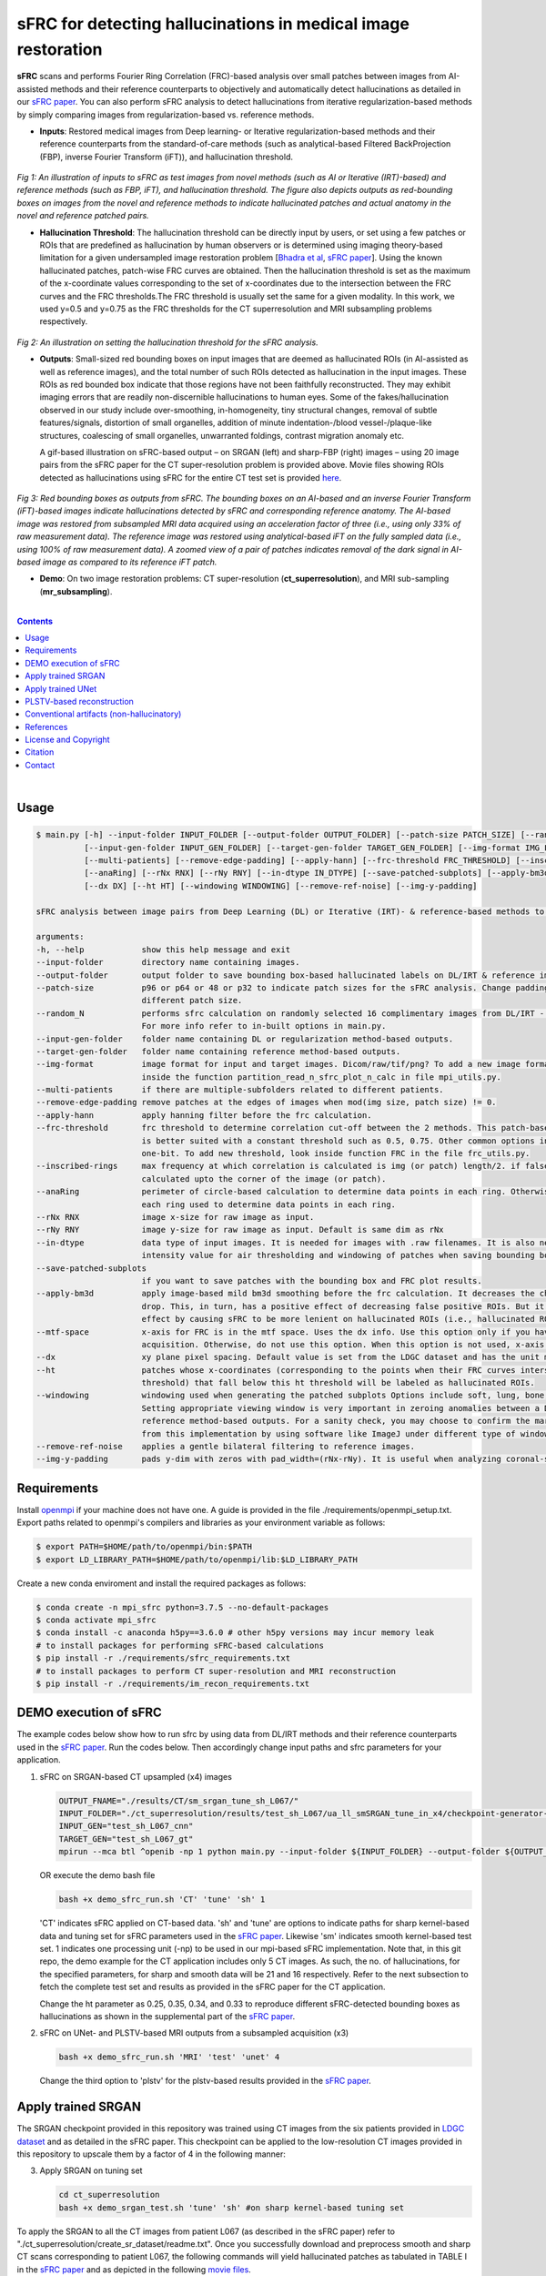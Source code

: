 sFRC for detecting hallucinations in medical image restoration 
========================================================================================================================
**sFRC** scans and performs Fourier Ring Correlation (FRC)-based analysis over small patches between images from AI-assisted methods and their reference counterparts to objectively and automatically detect hallucinations as detailed in our 
`sFRC paper <https://doi.org/10.36227/techrxiv.171259560.02243347/v2>`_. You can also perform sFRC analysis to detect hallucinations from iterative regularization-based methods by simply comparing images from regularization-based vs. reference methods. 

.. raw:: html

    <p align="center"><img src="paper_plots/sFRC_1_20_smSRGAN_shtest.gif" alt="Logo" width="600"/></p>



- **Inputs**: Restored medical images from Deep learning- or Iterative regularization-based methods and their reference counterparts from the standard-of-care methods (such as analytical-based Filtered BackProjection (FBP), inverse Fourier Transform (iFT)), and hallucination threshold.

.. raw:: html
   
   <div align="center">

.. figure:: paper_plots/git_illustration1.png
   :alt: some image
   :width: 500px

*Fig 1: An illustration of inputs to sFRC as test images from novel methods (such as AI or Iterative (IRT)-based) and reference methods (such as FBP, iFT), and hallucination threshold. The figure also depicts outputs as red-bounding boxes on images from the novel and reference methods to indicate hallucinated patches and actual anatomy in the novel and reference patched pairs.* 

.. raw:: html

   </div>

- **Hallucination Threshold**: The hallucination threshold can be directly input by users, or set using a few patches or ROIs that are predefined as hallucination by human observers or is determined using imaging theory-based limitation for a given undersampled image restoration problem [`Bhadra et al <https://www.ncbi.nlm.nih.gov/pmc/articles/PMC8673588/>`_, `sFRC paper <https://doi.org/10.36227/techrxiv.171259560.02243347/v2>`_]. Using the known hallucinated patches, patch-wise FRC curves are obtained. Then the hallucination threshold is set as the maximum of the x-coordinate values corresponding to the set of x-coordinates due to the intersection between the FRC curves and the FRC thresholds.The FRC threshold is usually set the same for a given modality. In this work, we used y=0.5 and y=0.75 as the FRC thresholds for the CT superresolution and MRI subsampling problems respectively.  

.. raw:: html
   
   <div align="center">

.. figure:: paper_plots/git_illustration2.png
   :alt: some image
   :width: 500px

*Fig 2: An illustration on setting the hallucination threshold for the sFRC analysis.*

.. raw:: html

   </div>

- **Outputs**: Small-sized red bounding boxes on input images that are deemed as hallucinated ROIs (in AI-assisted as well as reference images), and the total number of such ROIs detected as hallucination in the input images.
  These ROIs as red bounded box indicate that those regions have not been faithfully reconstructed. They may exhibit imaging errors that are readily non-discernible hallucinations to human eyes. Some of the 
  fakes/hallucination observed in our study include over-smoothing, in-homogeneity, tiny structural changes, removal of subtle features/signals, distortion of small organelles, addition of minute 
  indentation-/blood vessel-/plaque-like structures, coalescing of small organelles, unwarranted foldings, contrast migration anomaly etc. 
  
  A gif-based illustration on sFRC-based output – on SRGAN (left) and sharp-FBP (right) images  – using 20 image pairs from the sFRC paper for the CT super-resolution problem is provided above. 
  Movie files showing ROIs detected as hallucinations using sFRC for the entire CT test set is provided `here <https://fdahhs.ent.box.com/s/vvfcbqxd66a2x09yld1tyk2weqs72i7s>`_.

.. raw:: html
   
   <div align="center">

.. figure:: paper_plots/git_illustration3.png
   :width: 700

*Fig 3:  Red bounding boxes as outputs from sFRC. The bounding boxes on an AI-based and an inverse Fourier Transform (iFT)-based images indicate hallucinations detected by sFRC and corresponding reference anatomy. The AI-based image was restored from subsampled MRI data acquired using an acceleration factor of three (i.e., using only 33% of raw measurement data). The reference image was restored using analytical-based iFT on the fully sampled data (i.e., using 100% of raw measurement data). A zoomed view of a pair of patches indicates removal of the dark signal in AI-based image as compared to its reference iFT patch.*

.. raw:: html

   </div>

- **Demo**: On two image restoration problems: CT super-resolution (**ct_superresolution**), and MRI sub-sampling (**mr_subsampling**).

|
.. contents::

|

Usage
-----

.. code-block::

    $ main.py [-h] --input-folder INPUT_FOLDER [--output-folder OUTPUT_FOLDER] [--patch-size PATCH_SIZE] [--random_N]
              [--input-gen-folder INPUT_GEN_FOLDER] [--target-gen-folder TARGET_GEN_FOLDER] [--img-format IMG_FORMAT] 
              [--multi-patients] [--remove-edge-padding] [--apply-hann] [--frc-threshold FRC_THRESHOLD] [--inscribed-rings] 
              [--anaRing] [--rNx RNX] [--rNy RNY] [--in-dtype IN_DTYPE] [--save-patched-subplots] [--apply-bm3d] [--mtf-space]
              [--dx DX] [--ht HT] [--windowing WINDOWING] [--remove-ref-noise] [--img-y-padding]

    sFRC analysis between image pairs from Deep Learning (DL) or Iterative (IRT)- & reference-based methods to detect hallucinations
    
    arguments:
    -h, --help            show this help message and exit
    --input-folder        directory name containing images.
    --output-folder       output folder to save bounding box-based hallucinated labels on DL/IRT & reference image pairs, and sFRC plots.
    --patch-size          p96 or p64 or 48 or p32 to indicate patch sizes for the sFRC analysis. Change padding option in main.py for a
                          different patch size.
    --random_N            performs sfrc calculation on randomly selected 16 complimentary images from DL/IRT - Reference folders.
                          For more info refer to in-built options in main.py.
    --input-gen-folder    folder name containing DL or regularization method-based outputs.
    --target-gen-folder   folder name containing reference method-based outputs.
    --img-format          image format for input and target images. Dicom/raw/tif/png? To add a new image format read function look 
                          inside the function partition_read_n_sfrc_plot_n_calc in file mpi_utils.py.
    --multi-patients      if there are multiple-subfolders related to different patients.
    --remove-edge-padding remove patches at the edges of images when mod(img size, patch size) != 0.
    --apply-hann          apply hanning filter before the frc calculation.
    --frc-threshold       frc threshold to determine correlation cut-off between the 2 methods. This patch-based FRC analysis
                          is better suited with a constant threshold such as 0.5, 0.75. Other common options include half-bit, all,
                          one-bit. To add new threshold, look inside function FRC in the file frc_utils.py.
    --inscribed-rings     max frequency at which correlation is calculated is img (or patch) length/2. if false, then frc will be
                          calculated upto the corner of the image (or patch).
    --anaRing             perimeter of circle-based calculation to determine data points in each ring. Otherwise, no. of pixels in
                          each ring used to determine data points in each ring.
    --rNx RNX             image x-size for raw image as input.
    --rNy RNY             image y-size for raw image as input. Default is same dim as rNx
    --in-dtype            data type of input images. It is needed for images with .raw filenames. It is also needed to set the maximum 
                          intensity value for air thresholding and windowing of patches when saving bounding box-based outputs.
    --save-patched-subplots
                          if you want to save patches with the bounding box and FRC plot results.
    --apply-bm3d          apply image-based mild bm3d smoothing before the frc calculation. It decreases the chance of quick FRC
                          drop. This, in turn, has a positive effect of decreasing false positive ROIs. But it may also have a negative 
                          effect by causing sFRC to be more lenient on hallucinated ROIs (i.e., hallucinated ROIs may bypass undetected).
    --mtf-space           x-axis for FRC is in the mtf space. Uses the dx info. Use this option only if you have info on dx for your
                          acquisition. Otherwise, do not use this option. When this option is not used, x-axis for FRC has unit pixel(^-1).
    --dx                  xy plane pixel spacing. Default value is set from the LDGC dataset and has the unit mm.
    --ht                  patches whose x-coordinates (corresponding to the points when their FRC curves intersect with the frc-
                          threshold) that fall below this ht threshold will be labeled as hallucinated ROIs.
    --windowing           windowing used when generating the patched subplots Options include soft, lung, bone, unity and none.
                          Setting appropriate viewing window is very important in zeroing anomalies between a DL method- and
                          reference method-based outputs. For a sanity check, you may choose to confirm the marked ROIs generated
                          from this implementation by using software like ImageJ under different type of windowing.
    --remove-ref-noise    applies a gentle bilateral filtering to reference images.
    --img-y-padding       pads y-dim with zeros with pad_width=(rNx-rNy). It is useful when analyzing coronal-slices.

Requirements
------------
Install `openmpi <https://www.open-mpi.org/>`_ if your machine does not have one. A guide is provided in the file
./requirements/openmpi_setup.txt. Export paths related to openmpi's compilers and libraries 
as your environment variable as follows:

.. code-block::
     
     $ export PATH=$HOME/path/to/openmpi/bin:$PATH
     $ export LD_LIBRARY_PATH=$HOME/path/to/openmpi/lib:$LD_LIBRARY_PATH
     
Create a new conda enviroment and install the required packages as follows:

.. code-block::
    
    $ conda create -n mpi_sfrc python=3.7.5 --no-default-packages
    $ conda activate mpi_sfrc
    $ conda install -c anaconda h5py==3.6.0 # other h5py versions may incur memory leak
    # to install packages for performing sFRC-based calculations
    $ pip install -r ./requirements/sfrc_requirements.txt
    # to install packages to perform CT super-resolution and MRI reconstruction
    $ pip install -r ./requirements/im_recon_requirements.txt 

DEMO execution of sFRC
----------------------------------------------------------
The example codes below show how to run sfrc by using data from DL/IRT methods and their reference counterparts used in the `sFRC paper <https://doi.org/10.36227/techrxiv.171259560.02243347/v2>`_. 
Run the codes below. Then accordingly change input paths and sfrc parameters for your application. 

1. sFRC on SRGAN-based CT upsampled (x4) images

   .. code-block::
      
      OUTPUT_FNAME="./results/CT/sm_srgan_tune_sh_L067/"
      INPUT_FOLDER="./ct_superresolution/results/test_sh_L067/ua_ll_smSRGAN_tune_in_x4/checkpoint-generator-20/"
      INPUT_GEN="test_sh_L067_cnn"
      TARGET_GEN="test_sh_L067_gt"
      mpirun --mca btl ^openib -np 1 python main.py --input-folder ${INPUT_FOLDER} --output-folder ${OUTPUT_FNAME} --patch-size 'p64'  --input-gen-folder ${INPUT_GEN} --target-gen-folder ${TARGET_GEN} --img-format 'raw' --frc-threshold '0.5' --in-dtype 'uint16' --anaRing --inscribed-rings --rNx 512 --apply-hann --mtf-space --ht 0.33 --windowing 'soft' --save-patched-subplots
   
   OR execute the demo bash file
   
   .. code-block:: 
      
      bash +x demo_sfrc_run.sh 'CT' 'tune' 'sh' 1

   'CT' indicates sFRC applied on CT-based data. 'sh' and 'tune' are options to indicate paths for sharp kernel-based data and 
   tuning set for sFRC parameters used in the `sFRC paper <https://doi.org/10.36227/techrxiv.171259560.02243347/v2>`_. Likewise 'sm' indicates smooth kernel-based test set. 
   1 indicates one processing unit (-np) to be used in our mpi-based sFRC implementation. 
   Note that, in this git repo, the demo example for the CT application includes only 5 CT images. 
   As such, the no. of hallucinations, for the specified parameters, for sharp and smooth data will be 21 
   and 16 respectively. Refer to the next subsection to fetch the complete test set and results as 
   provided in the sFRC paper for the CT application. 

   Change the ht parameter as 0.25, 0.35, 0.34, and 0.33 to reproduce different sFRC-detected bounding boxes as hallucinations as shown in the supplemental part of the `sFRC paper <https://doi.org/10.36227/techrxiv.171259560.02243347/v2>`_.

2. sFRC on UNet- and PLSTV-based MRI outputs from a subsampled acquisition (x3)

   .. code-block::
      
      bash +x demo_sfrc_run.sh 'MRI' 'test' 'unet' 4

   Change the third option to 'plstv' for the plstv-based results provided in the `sFRC paper <https://doi.org/10.36227/techrxiv.171259560.02243347/v2>`_. 

Apply trained SRGAN 
--------------------
The SRGAN checkpoint provided in this repository was trained using CT images from the six patients provided in 
`LDGC dataset <https://wiki.cancerimagingarchive.net/pages/viewpage.action?pageId=52758026>`_ and as detailed in the sFRC paper.
This checkpoint can be applied to the low-resolution CT images provided in this repository to upscale them by a factor of 4
in the following manner: 

3. Apply SRGAN on tuning set

   .. code-block:: 

      cd ct_superresolution
      bash +x demo_srgan_test.sh 'tune' 'sh' #on sharp kernel-based tuning set

To apply the SRGAN to all the CT images from patient L067 (as described in the sFRC paper) refer to "./ct_superresolution/create_sr_dataset/readme.txt".
Once you successfully download and preprocess smooth and sharp CT scans corresponding to patient L067, the following commands will 
yield hallucinated patches as tabulated in TABLE I in the `sFRC paper <https://doi.org/10.36227/techrxiv.171259560.02243347/v2>`_ and as depicted in the following 
`movie files <https://fdahhs.ent.box.com/s/vvfcbqxd66a2x09yld1tyk2weqs72i7s>`_.

4. Get the mid-frequency image components corresponding to each CT tuning image to manually mark the hallucinated ROIs as shown in the supplemental part of the `sFRC paper <https://doi.org/10.36227/techrxiv.171259560.02243347/v2>`_.

   .. code-block:: 

      python ct_superresolution/banded_plots_4r_sfrc_ct_tuning.py


5. Apply SRGAN on sFRC test set

   .. code-block:: 

      cd ct_superresolution
      bash +x demo_srgan_test.sh 'test' 'sh'
      bash +x demo_srgan_test.sh 'test' 'sm'

Then set the first command line input as 'test' to indicate tags related to the paths 
of CT images are test set for the sFRC analysis (as used in the `sFRC paper <https://doi.org/10.36227/techrxiv.171259560.02243347/v2>`_) when executing demo_sfrc_run.sh.

6. sFRC on SRGAN-based CT upsampled (x4) test images (sharp as well as smooth)

   .. code-block:: 

      cd ..
      bash +x demo_sfrc_run.sh 'CT' 'test' 'sh' 47 # on sharp test data with 47 set as no. of processors
      bash +x demo_sfrc_run.sh 'CT' 'test' 'sm' 47 #on smooth test data with 47 set as the no. of processors

Apply trained UNet 
-------------------
The trained Unet model and data provided in this repository (as well as used in the `sFRC paper <https://doi.org/10.36227/techrxiv.171259560.02243347/v2>`_) have been imported from the following github
repository: `hallucinations-tomo-recon <https://github.com/comp-imaging-sci/hallucinations-tomo-recon>`_. Also, 
`Pediatric epilepsy resection MRI dataset <https://kilthub.cmu.edu/articles/dataset/Pediatric_epilepsy_resection_MRI_dataset/9856205>`_ is 
the original source of the MRI data. 

7. Apply Unet on MRI test set

   .. code-block:: 
   
      cd mr_subsampling/unet
      bash +x run_unet_test.sh
      cd ..

PLSTV-based reconstruction 
-------------------------------
Follow the installation instructions provided in the `BART repository <https://mrirecon.github.io/bart/>`_.
Then edit the path to BART's python wrapper in line 20 in file "./mr_subsampling/plstv/bart_pls_tv.py".

8. Apply PLSTV on MRI test set

   .. code-block:: 

      cd plstv
      bash +x run_bart_pls_tv.sh

Conventional artifacts (non-hallucinatory) 
--------------------------------------------

9. Refer to the readme file inside the folder conventional_artifact to simulate the four different artifacts (missing wedge, distortion, blur, noise) discussed in the supplemental part of the `sFRC paper <https://doi.org/10.36227/techrxiv.171259560.02243347/v2>`_. Update folder conventional_artifact/data in accordance to the options you set when simulating artifacts or per your own experimental data. 

10. Below is the demo run of the sFRC on the conventional artifacts shown in the supplemental part of the `sFRC paper <https://doi.org/10.36227/techrxiv.171259560.02243347/v2>`_.

   .. code-block:: 

      bash +x demo_sfrc_on_artifacts.sh 'missing_wedge' 1

   Change the first option to 'blur' or 'noise' or 'distortion' for the sFRC result on the other forms of conventional artifacts.    

References 
----------
1. McCollough, Cynthia H., et al. "Low‐dose CT for the detection and classification of metastatic liver lesions: results of the 2016 low dose CT grand challenge." Medical physics 44.10 (2017): e339-e352.

2. Bhadra, Sayantan, et al. "On hallucinations in tomographic image reconstruction." IEEE transactions on medical imaging 40.11 (2021): 3249-3260.

3. Ledig, Christian, et al. "Photo-realistic single image super-resolution using a generative adversarial network." Proceedings of the IEEE conference on computer vision and pattern recognition. 2017.

4. Sergeev, Alexander, and Mike Del Balso. "Horovod: fast and easy distributed deep learning in TensorFlow." arXiv preprint arXiv:1802.05799 (2018).

5. Uecker, Martin, et al. "The BART toolbox for computational magnetic resonance imaging." Proc Intl Soc Magn Reson Med. Vol. 24. 2016.

6. Maallo, Anne Margarette S., et al. "Effects of unilateral cortical resection of the visual cortex on bilateral human white matter." NeuroImage 207 (2020): 116345.

7. Maallo, Anne; Liu, Tina; Freud, Erez; Patterson, Christina; Behrmann, Marlene (2019). Pediatric epilepsy resection MRI dataset. Carnegie Mellon University. Dataset. https://doi.org/10.1184/R1/9856205.


License and Copyright
---------------------------
sfrc is distributed under the MIT license. See `LICENSE <https://github.com/DIDSR/sfrc/blob/master/LICENSE>`_ for more information.


Citation
--------
Please cite sFRC if it helped your research work

::

   @article{kc2024fake,
     title={sFRC for assessing hallucinations in  medical image restoration},
     author={Kc, Prabhat and Zeng, Rongping and Soni, Nirmal and Badano, Aldo},
     journal={TechRxiv Preprints},
     year={2025},
     doi={10.36227/techrxiv.171259560.02243347/v2},
   }


Contact
--------
prabhat.kc@fda.hhs.gov

